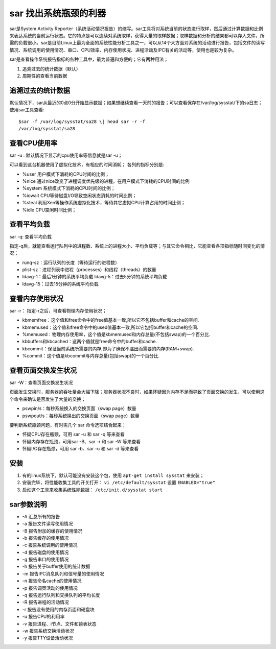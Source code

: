 .. _sar:

sar 找出系统瓶颈的利器
======================

sar是System Activity Reporter（系统活动情况报告）的缩写。sar工具将对系统当前的状态进行取样，然后通过计算数据和比例来表达系统的当前运行状态。它的特点是可以连续对系统取样，获得大量的取样数据；取样数据和分析的结果都可以存入文件，所需的负载很小。sar是目前Linux上最为全面的系统性能分析工具之一，可以从14个大方面对系统的活动进行报告，包括文件的读写情况、系统调用的使用情况、串口、CPU效率、内存使用状况、进程活动及IPC有关的活动等，使用也是较为复杂。

sar是查看操作系统报告指标的各种工具中，最为普遍和方便的；它有两种用法；

1. 追溯过去的统计数据（默认） 
2. 周期性的查看当前数据

追溯过去的统计数据
------------------

默认情况下，sar从最近的0点0分开始显示数据；如果想继续查看一天前的报告；可以查看保存在/var/log/sysstat/下的sa日志；
使用sar工具查看::

    $sar -f /var/log/sysstat/sa28 \| head sar -r -f
    /var/log/sysstat/sa28

.. image:: /_static/sar1.png
    :width: 800

查看CPU使用率
-------------
sar -u : 默认情况下显示的cpu使用率等信息就是sar -u；

.. image:: /_static/sar2.png
    :width: 800

可以看到这台机器使用了虚拟化技术，有相应的时间消耗； 各列的指标分别是:

- %user 用户模式下消耗的CPU时间的比例； 
- %nice 通过nice改变了进程调度优先级的进程，在用户模式下消耗的CPU时间的比例
- %system 系统模式下消耗的CPU时间的比例；
- %iowait CPU等待磁盘I/O导致空闲状态消耗的时间比例； 
- %steal 利用Xen等操作系统虚拟化技术，等待其它虚拟CPU计算占用的时间比例； 
- %idle CPU空闲时间比例；

查看平均负载
------------
sar -q: 查看平均负载

指定-q后，就能查看运行队列中的进程数、系统上的进程大小、平均负载等；与其它命令相比，它能查看各项指标随时间变化的情况；

- runq-sz：运行队列的长度（等待运行的进程数）
- plist-sz：进程列表中进程（processes）和线程（threads）的数量
- ldavg-1：最后1分钟的系统平均负载 ldavg-5：过去5分钟的系统平均负载
- ldavg-15：过去15分钟的系统平均负载

.. image:: /_static/sar3.png
    :width: 800


查看内存使用状况
----------------
sar -r： 指定-r之后，可查看物理内存使用状况；

.. image:: /_static/sar4.png
    :width: 800

- kbmemfree：这个值和free命令中的free值基本一致,所以它不包括buffer和cache的空间.
- kbmemused：这个值和free命令中的used值基本一致,所以它包括buffer和cache的空间.
- %memused：物理内存使用率，这个值是kbmemused和内存总量(不包括swap)的一个百分比.
- kbbuffers和kbcached：这两个值就是free命令中的buffer和cache.
- kbcommit：保证当前系统所需要的内存,即为了确保不溢出而需要的内存(RAM+swap).
- %commit：这个值是kbcommit与内存总量(包括swap)的一个百分比.

查看页面交换发生状况
--------------------
sar -W：查看页面交换发生状况

页面发生交换时，服务器的吞吐量会大幅下降；服务器状况不良时，如果怀疑因为内存不足而导致了页面交换的发生，可以使用这个命令来确认是否发生了大量的交换；

.. image:: /_static/sar5.png
    :width: 800

- pswpin/s：每秒系统换入的交换页面（swap page）数量
- pswpout/s：每秒系统换出的交换页面（swap page）数量

要判断系统瓶颈问题，有时需几个 sar 命令选项结合起来；

- 怀疑CPU存在瓶颈，可用 sar -u 和 sar -q 等来查看 
- 怀疑内存存在瓶颈，可用sar -B、sar -r 和 sar -W 等来查看 
- 怀疑I/O存在瓶颈，可用 sar -b、sar -u 和 sar -d 等来查看

安装
----

1. 有的linux系统下，默认可能没有安装这个包，使用 ``apt-get install sysstat`` 来安装；
2. 安装完毕，将性能收集工具的开关打开： ``vi /etc/default/sysstat`` 设置 ``ENABLED="true"``
3. 启动这个工具来收集系统性能数据： ``/etc/init.d/sysstat start``

sar参数说明
-----------

- -A 汇总所有的报告 
- -a 报告文件读写使用情况
- -B 报告附加的缓存的使用情况
- -b 报告缓存的使用情况 
- -c 报告系统调用的使用情况
- -d 报告磁盘的使用情况 
- -g 报告串口的使用情况
- -h 报告关于buffer使用的统计数据 
- -m 报告IPC消息队列和信号量的使用情况 
- -n 报告命名cache的使用情况 
- -p 报告调页活动的使用情况 
- -q 报告运行队列和交换队列的平均长度 
- -R 报告进程的活动情况 
- -r 报告没有使用的内存页面和硬盘块
- -u 报告CPU的利用率 
- -v 报告进程、i节点、文件和锁表状态
- -w 报告系统交换活动状况
- -y 报告TTY设备活动状况
